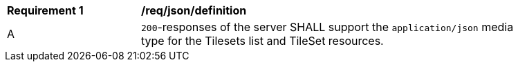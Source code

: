 [[req_json_definition]]
[width="90%",cols="2,6a"]
|===
^|*Requirement {counter:req-id}* |*/req/json/definition*
^|A|`200`-responses of the server SHALL support the `application/json` media type for the Tilesets list and TileSet resources.
|===
